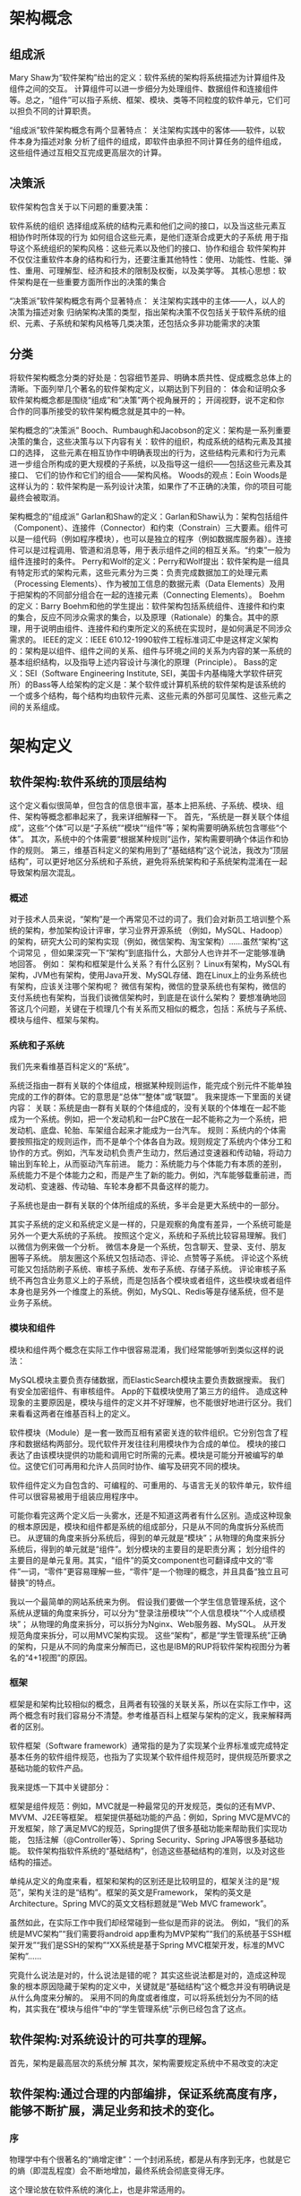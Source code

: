 * 架构概念

** 组成派
Mary Shaw为“软件架构”给出的定义：软件系统的架构将系统描述为计算组件及组件之间的交互。
计算组件可以进一步细分为处理组件、数据组件和连接组件等。总之，“组件”可以指子系统、框架、模块、类等不同粒度的软件单元，它们可以担负不同的计算职责。

“组成派”软件架构概念有两个显著特点：
关注架构实践中的客体——软件，以软件本身为描述对象
分析了组件的组成，即软件由承担不同计算任务的组件组成，这些组件通过互相交互完成更高层次的计算。

** 决策派
软件架构包含关于以下问题的重要决策：

软件系统的组织
选择组成系统的结构元素和他们之间的接口，以及当这些元素互相协作时所体现的行为
如何组合这些元素，是他们逐渐合成更大的子系统
用于指导这个系统组织的架构风格：这些元素以及他们的接口、协作和组合
软件架构并不仅仅注重软件本身的结构和行为，还要注重其他特性：使用、功能性、性能、弹性、重用、可理解型、经济和技术的限制及权衡，以及美学等。
其核心思想：软件架构是在一些重要方面所作出的决策的集合

“决策派”软件架构概念有两个显著特点：
关注架构实践中的主体——人，以人的决策为描述对象
归纳架构决策的类型，指出架构决策不仅包括关于软件系统的组织、元素、子系统和架构风格等几类决策，还包括众多非功能需求的决策

** 分类
将软件架构概念分类的好处是：包容细节差异、明确本质共性、促成概念总体上的清晰。下面列举几个著名的软件架构定义，以期达到下列目的：
体会和证明众多软件架构概念都是围绕“组成”和“决策”两个视角展开的；
开阔视野，说不定和你合作的同事所接受的软件架构概念就是其中的一种。

架构概念的“决策派”
Booch、Rumbaugh和Jacobson的定义：架构是一系列重要决策的集合，这些决策与以下内容有关：软件的组织，构成系统的结构元素及其接口的选择，
这些元素在相互协作中明确表现出的行为，这些结构元素和行为元素进一步组合所构成的更大规模的子系统，以及指导这一组织——包括这些元素及其接口、
它们的协作和它们的组合——架构风格。
Woods的观点：Eoin Woods是这样认为的：软件架构是一系列设计决策，如果作了不正确的决策，你的项目可能最终会被取消。

架构概念的“组成派”
Garlan和Shaw的定义：Garlan和Shaw认为：架构包括组件（Component）、连接件（Connector）和约束（Constrain）三大要素。组件可以是一组代码（例如程序模块），也可以是独立的程序（例如数据库服务器）。连接件可以是过程调用、管道和消息等，用于表示组件之间的相互关系。“约束”一般为组件连接时的条件。
Perry和Wolf的定义：Perry和Wolf提出：软件架构是一组具有特定形式的架构元素，这些元素分为三类：负责完成数据加工的处理元素（Processing Elements）、作为被加工信息的数据元素（Data Elements）及用于把架构的不同部分组合在一起的连接元素（Connecting Elements）。
Boehm的定义：Barry Boehm和他的学生提出：软件架构包括系统组件、连接件和约束的集合，反应不同涉众需求的集合，以及原理（Rationale）的集合。其中的原理，用于说明由组件、连接件和约束所定义的系统在实现时，是如何满足不同涉众需求的。
IEEE的定义：IEEE 610.12-1990软件工程标准词汇中是这样定义架构的：架构是以组件、组件之间的关系、组件与环境之间的关系为内容的某一系统的基本组织结构，以及指导上述内容设计与演化的原理（Principle）。
Bass的定义：SEI（Software Engineering Institute, SEI，美国卡内基梅隆大学软件研究所）的Bass等人给架构的定义是：某个软件或计算机系统的软件架构是该系统的一个或多个结构，每个结构均由软件元素、这些元素的外部可见属性、这些元素之间的关系组成。


* 架构定义
** 软件架构:软件系统的顶层结构
这个定义看似很简单，但包含的信息很丰富，基本上把系统、子系统、模块、组件、架构等概念都串起来了，我来详细解释一下。
首先，“系统是一群关联个体组成”，这些“个体”可以是“子系统”“模块”“组件”等；架构需要明确系统包含哪些“个体”。
其次，系统中的个体需要“根据某种规则”运作，架构需要明确个体运作和协作的规则。
第三，维基百科定义的架构用到了“基础结构”这个说法，我改为“顶层结构”，可以更好地区分系统和子系统，避免将系统架构和子系统架构混淆在一起导致架构层次混乱。

*** 概述
对于技术人员来说，“架构”是一个再常见不过的词了。我们会对新员工培训整个系统的架构，参加架构设计评审，学习业界开源系统
（例如，MySQL、Hadoop）的架构，研究大公司的架构实现（例如，微信架构、淘宝架构）……虽然“架构”这个词常见
，但如果深究一下“架构”到底指什么，大部分人也许并不一定能够准确地回答。
例如：
架构和框架是什么关系？有什么区别？
Linux有架构，MySQL有架构，JVM也有架构，使用Java开发、MySQL存储、跑在Linux上的业务系统也有架构，应该关注哪个架构呢？
微信有架构，微信的登录系统也有架构，微信的支付系统也有架构，当我们谈微信架构时，到底是在谈什么架构？
要想准确地回答这几个问题，关键在于梳理几个有关系而又相似的概念，包括：系统与子系统、模块与组件、框架与架构。

*** 系统和子系统
我们先来看维基百科定义的“系统”。

系统泛指由一群有关联的个体组成，根据某种规则运作，能完成个别元件不能单独完成的工作的群体。它的意思是“总体”“整体”或“联盟”。
我来提炼一下里面的关键内容：
关联：系统是由一群有关联的个体组成的，没有关联的个体堆在一起不能成为一个系统。例如，把一个发动机和一台PC放在一起不能称之为一个系统，把发动机、底盘、轮胎、车架组合起来才能成为一台汽车。
规则：系统内的个体需要按照指定的规则运作，而不是单个个体各自为政。规则规定了系统内个体分工和协作的方式。例如，汽车发动机负责产生动力，然后通过变速器和传动轴，将动力输出到车轮上，从而驱动汽车前进。
能力：系统能力与个体能力有本质的差别，系统能力不是个体能力之和，而是产生了新的能力。例如，汽车能够载重前进，而发动机、变速器、传动轴、车轮本身都不具备这样的能力。

子系统也是由一群有关联的个体所组成的系统，多半会是更大系统中的一部分。

其实子系统的定义和系统定义是一样的，只是观察的角度有差异，一个系统可能是另外一个更大系统的子系统。
按照这个定义，系统和子系统比较容易理解。我们以微信为例来做一个分析。
微信本身是一个系统，包含聊天、登录、支付、朋友圈等子系统。
朋友圈这个系统又包括动态、评论、点赞等子系统。
评论这个系统可能又包括防刷子系统、审核子系统、发布子系统、存储子系统。
评论审核子系统不再包含业务意义上的子系统，而是包括各个模块或者组件，这些模块或者组件本身也是另外一个维度上的系统。例如，MySQL、Redis等是存储系统，但不是业务子系统。

*** 模块和组件
模块和组件两个概念在实际工作中很容易混淆，我们经常能够听到类似这样的说法：

MySQL模块主要负责存储数据，而ElasticSearch模块主要负责数据搜索。
我们有安全加密组件、有审核组件。
App的下载模块使用了第三方的组件。
造成这种现象的主要原因是，模块与组件的定义并不好理解，也不能很好地进行区分。我们来看看这两者在维基百科上的定义。

软件模块（Module）是一套一致而互相有紧密关连的软件组织。它分别包含了程序和数据结构两部分。现代软件开发往往利用模块作为合成的单位。
模块的接口表达了由该模块提供的功能和调用它时所需的元素。模块是可能分开被编写的单位。这使它们可再用和允许人员同时协作、编写及研究不同的模块。

软件组件定义为自包含的、可编程的、可重用的、与语言无关的软件单元，软件组件可以很容易被用于组装应用程序中。

可能你看完这两个定义后一头雾水，还是不知道这两者有什么区别。造成这种现象的根本原因是，模块和组件都是系统的组成部分，只是从不同的角度拆分系统而已。
从逻辑的角度来拆分系统后，得到的单元就是“模块”；从物理的角度来拆分系统后，得到的单元就是“组件”。划分模块的主要目的是职责分离；
划分组件的主要目的是单元复用。其实，“组件”的英文component也可翻译成中文的“零件”一词，“零件”更容易理解一些，“零件”是一个物理的概念，并且具备“独立且可替换”的特点。

我以一个最简单的网站系统来为例。
假设我们要做一个学生信息管理系统，这个系统从逻辑的角度来拆分，可以分为“登录注册模块”“个人信息模块”“个人成绩模块”；
从物理的角度来拆分，可以拆分为Nginx、Web服务器、MySQL。
从开发规范角度来拆分，可以用MVC架构实现。
这些“架构”，都是“学生管理系统”正确的架构，只是从不同的角度来分解而已，这也是IBM的RUP将软件架构视图分为著名的“4+1视图”的原因。

*** 框架
框架是和架构比较相似的概念，且两者有较强的关联关系，所以在实际工作中，这两个概念有时我们容易分不清楚。参考维基百科上框架与架构的定义，我来解释两者的区别。

软件框架（Software framework）通常指的是为了实现某个业界标准或完成特定基本任务的软件组件规范，也指为了实现某个软件组件规范时，提供规范所要求之基础功能的软件产品。

我来提炼一下其中关键部分：

框架是组件规范：例如，MVC就是一种最常见的开发规范，类似的还有MVP、MVVM、J2EE等框架。
框架提供基础功能的产品：例如，Spring MVC是MVC的开发框架，除了满足MVC的规范，Spring提供了很多基础功能来帮助我们实现功能，
包括注解（@Controller等）、Spring Security、Spring JPA等很多基础功能。
软件架构指软件系统的“基础结构”，创造这些基础结构的准则，以及对这些结构的描述。

单纯从定义的角度来看，框架和架构的区别还是比较明显的，框架关注的是“规范”，架构关注的是“结构”。框架的英文是Framework，
架构的英文是Architecture。Spring MVC的英文文档标题就是“Web MVC framework”。

虽然如此，在实际工作中我们却经常碰到一些似是而非的说法。
例如，“我们的系统是MVC架构”“我们需要将android app重构为MVP架构”“我们的系统基于SSH框架开发”“我们是SSH的架构”“XX系统是基于Spring MVC框架开发，标准的MVC架构”……

究竟什么说法是对的，什么说法是错的呢？
其实这些说法都是对的，造成这种现象的根本原因隐藏于架构的定义中，关键就是“基础结构”这个概念并没有明确说是从什么角度来分解的。
采用不同的角度或者维度，可以将系统划分为不同的结构，其实我在“模块与组件”中的“学生管理系统”示例已经包含了这点。


** 软件架构:对系统设计的可共享的理解。
首先，架构是最高层次的系统分解
其次，架构需要规定系统中不易改变的决定


** 软件架构:通过合理的内部编排，保证系统高度有序，能够不断扩展，满足业务和技术的变化。
*** 序
物理学中有个很著名的“熵增定律”：一个封闭系统，都是从有序到无序，也就是它的熵（即混乱程度）会不断地增加，最终系统会彻底变得无序。

这个理论放在软件系统的演化上，也是非常适用的。

一方面，随着业务需求的增加，我们会往系统里不停地添加业务功能；另一方面，随着访问量的不断增加，我们会不断通过技术手段来加强系统非业务性功能。如果事先不做良好的设计，随着时间的推进，整个系统野蛮生长，就会逐渐碎片化，越来越无序，最终被推倒重来。
不过，自然界中的生物可以通过和外界交互，主动进行新陈代谢，制造“负熵”，也就是降低混乱程度，来保证自身的有序性，继续生存。比如，植物通过光合作用，把光能、二氧化碳和水合成有机物，以此滋养自己，延续生命。对于软件系统，我们也可以主动地调整系统各个部分的关系，保证系统整体的有序性，来更好地适应不断增长的业务和技术变化。这种系统内部关系的调整就是通过架构实现的，所以，架构的本质就是：

通过合理的内部编排，保证系统高度有序，能够不断扩展，满足业务和技术的变化。

这里包含两层意思，我们具体展开说下：

*** 首先，架构的出发点是业务和技术在不断复杂化，引起系统混乱，需要通过架构来保证有序。
我们知道架构这个词来源于建筑行业，那为什么建筑行业需要“架构”呢？

搭一个草房子很简单，可以直接上手；盖一个2层楼房，稍微复杂一些，但在工匠的经验指导下，问题也不大；而盖一座高楼，复杂性就大不一样了，我们需要考虑内部结构、承重、采光、排水、防雷抗震等，这就需要专业人员事先做好整体的架构设计，并严格地按照设计来施工。

这里，你可以看到，建筑里的架构不是天然就有的，而是因为建筑越来越复杂，我们需要通过架构来管理这种复杂性，避免建造过程的失控。

软件系统也是如此，从简单的桌面应用发展到现在的大型互联网平台，这个过程中，系统规模越来越大，业务和技术也越来越复杂。我们同样需要通过架构设计，消化复杂性带来的混乱，使系统始终处于一个有序状态，能够应对现有和将来的需求变化。

*** 其次，架构实现从无序到有序，是通过合理的内部编排实现的。
基本的手段，就是“分”与“合”，先把系统打散，然后将它们重新组合，形成更合理的关系。

物理学中有个很著名的“熵增定律”：一个封闭系统，都是从有序到无序，也就是它的熵（即混乱程度）会不断地增加，最终系统会彻底变得无序。

这个理论放在软件系统的演化上，也是非常适用的。

一方面，随着业务需求的增加，我们会往系统里不停地添加业务功能；另一方面，随着访问量的不断增加，我们会不断通过技术手段来加强系统非业务性功能。如果事先不做良好的设计，随着时间的推进，整个系统野蛮生长，就会逐渐碎片化，越来越无序，最终被推倒重来。

不过，自然界中的生物可以通过和外界交互，主动进行新陈代谢，制造“负熵”，也就是降低混乱程度，来保证自身的有序性，继续生存。比如，植物通过光合作用，把光能、二氧化碳和水合成有机物，以此滋养自己，延续生命。对于软件系统，我们也可以主动地调整系统各个部分的关系，保证系统整体的有序性，来更好地适应不断增长的业务和技术变化。这种系统内部关系的调整就是通过架构实现的，所以，架构的本质就是：

通过合理的内部编排，保证系统高度有序，能够不断扩展，满足业务和技术的变化。

这里包含两层意思，我们具体展开说下：

首先，架构的出发点是业务和技术在不断复杂化，引起系统混乱，需要通过架构来保证有序。我们知道架构这个词来源于建筑行业，那为什么建筑行业需要“架构”呢？

搭一个草房子很简单，可以直接上手；盖一个2层楼房，稍微复杂一些，但在工匠的经验指导下，问题也不大；而盖一座高楼，复杂性就大不一样了，我们需要考虑内部结构、承重、采光、排水、防雷抗震等，这就需要专业人员事先做好整体的架构设计，并严格地按照设计来施工。

这里，你可以看到，建筑里的架构不是天然就有的，而是因为建筑越来越复杂，我们需要通过架构来管理这种复杂性，避免建造过程的失控。

软件系统也是如此，从简单的桌面应用发展到现在的大型互联网平台，这个过程中，系统规模越来越大，业务和技术也越来越复杂。我们同样需要通过架构设计，消化复杂性带来的混乱，使系统始终处于一个有序状态，能够应对现有和将来的需求变化。

其次，架构实现从无序到有序，是通过合理的内部编排实现的，基本的手段，就是“分”与“合”，先把系统打散，然后将它们重新组合，形成更合理的关系。

* 架构分类

没有统一的标准
有按实现层次划分的、有按关注方向划分的、有按软工阶段划分的、有按视图类型划分的、有按技术实现风格划分的……等等。

就是从不同的角度、不同的侧重点，对架构设计这件事进行划分，当然有很多是交叉重叠的。

** 按实现层次划分
移动架构

前端架构

系统架构（应用架构，技术架构）

平台架构

应用集成架构

数据库架构

存储架构

网络架构

……

** 按关注方向划分
业务架构

应用架构

技术架构

开发架构

数据库架构

存储架构

安全架构

部署架构

开放架构（OpenAPI架构）

……

** 按软工阶段划分
解决方案架构

业务架构

系统架构

概念架构

细化架构

平台架构

开发架构

部署架构

运维架构

……

** 按视图类型划分
逻辑架构

数据架构

开发架构

运行架构

物理架构

……

** 按技术实现风格划分
分布式架构

微服务架构

分层架构

事件驱动架构

微内核架构

SOA架构

响应式架构


